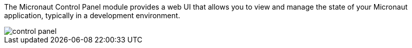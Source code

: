 The Micronaut Control Panel module provides a web UI that allows you to view and manage the state of your Micronaut
application, typically in a development environment.

image::control-panel.png[]

